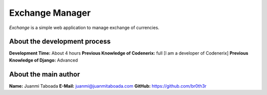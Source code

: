 Exchange Manager
================

*Exchange* is a simple web application to manage exchange of currencies.

About the development process
-----------------------------
**Development Time:** About 4 hours
**Previous Knowledge of Codenerix:** full [I am a developer of Codenerix]
**Previous Knowledge of Django:** Advanced

About the main author
---------------------
**Name:** Juanmi Taboada
**E-Mail:** juanmi@juanmitaboada.com
**GitHub:** https://github.com/br0th3r
